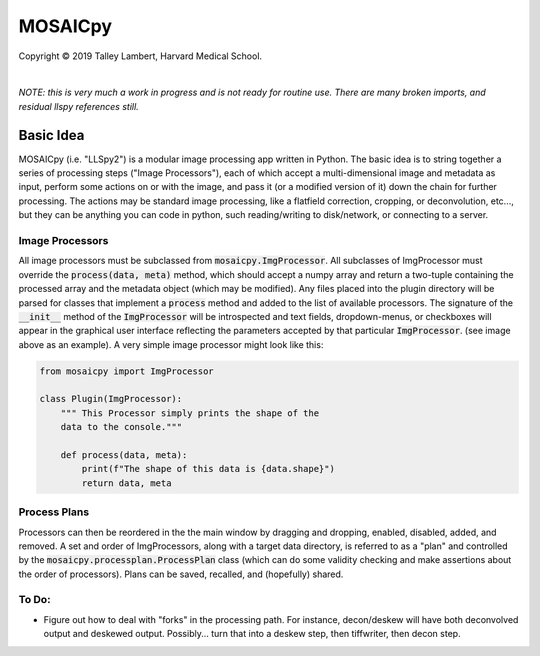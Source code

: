########
MOSAICpy
########


.. image:: img/cbmflogo.png
    :target: https://cbmf.hms.harvard.edu/


.. |copy|   unicode:: U+000A9

Copyright |copy| 2019 Talley Lambert, Harvard Medical School.

|

*NOTE: this is very much a work in progress and is not ready
for routine use. There are many broken imports, and residual llspy
references still.*


Basic Idea
==========

MOSAICpy (i.e. "LLSpy2") is a modular image processing app written in Python.
The basic idea is to string together a series of processing
steps ("Image Processors"), each of which accept a multi-dimensional
image and metadata as input, perform some actions on or with the
image, and pass it (or a modified version of it) down the chain
for further processing.  The actions may be standard image processing,
like a flatfield correction, cropping, or deconvolution, etc..., but
they can be anything you can code in python, such reading/writing to
disk/network, or connecting to a server.


.. image:: img/screen.png
    :width: 450
    :align: center

Image Processors
----------------

All image processors must be subclassed from :code:`mosaicpy.ImgProcessor`.
All subclasses of ImgProcessor must override the :code:`process(data, meta)`
method, which should accept a numpy array and return a two-tuple containing
the processed array and the metadata object (which may be modified).
Any files placed into the plugin directory will be parsed for classes
that implement a :code:`process` method and added to the list of available
processors.  The signature of the :code:`__init__` method of the
:code:`ImgProcessor` will be introspected and text fields,
dropdown-menus, or checkboxes will appear in the graphical user interface
reflecting the parameters accepted by that particular :code:`ImgProcessor`.
(see image above as an example).  A very simple image processor might look
like this:

.. code:: python

    from mosaicpy import ImgProcessor

    class Plugin(ImgProcessor):
        """ This Processor simply prints the shape of the
        data to the console."""

        def process(data, meta):
            print(f"The shape of this data is {data.shape}")
            return data, meta



Process Plans
-------------

Processors can then be reordered in the the main
window by dragging and dropping, enabled, disabled, added, and removed.
A set and order of ImgProcessors, along with a target data directory, is
referred to as a "plan" and controlled by the
:code:`mosaicpy.processplan.ProcessPlan` class (which can do some validity
checking and make assertions about the order of processors).  Plans can
be saved, recalled, and (hopefully) shared.


To Do:
------

* Figure out how to deal with "forks" in the processing path.  For instance,
  decon/deskew will have both deconvolved output and deskewed output.
  Possibly... turn that into a deskew step, then tiffwriter, then decon step.